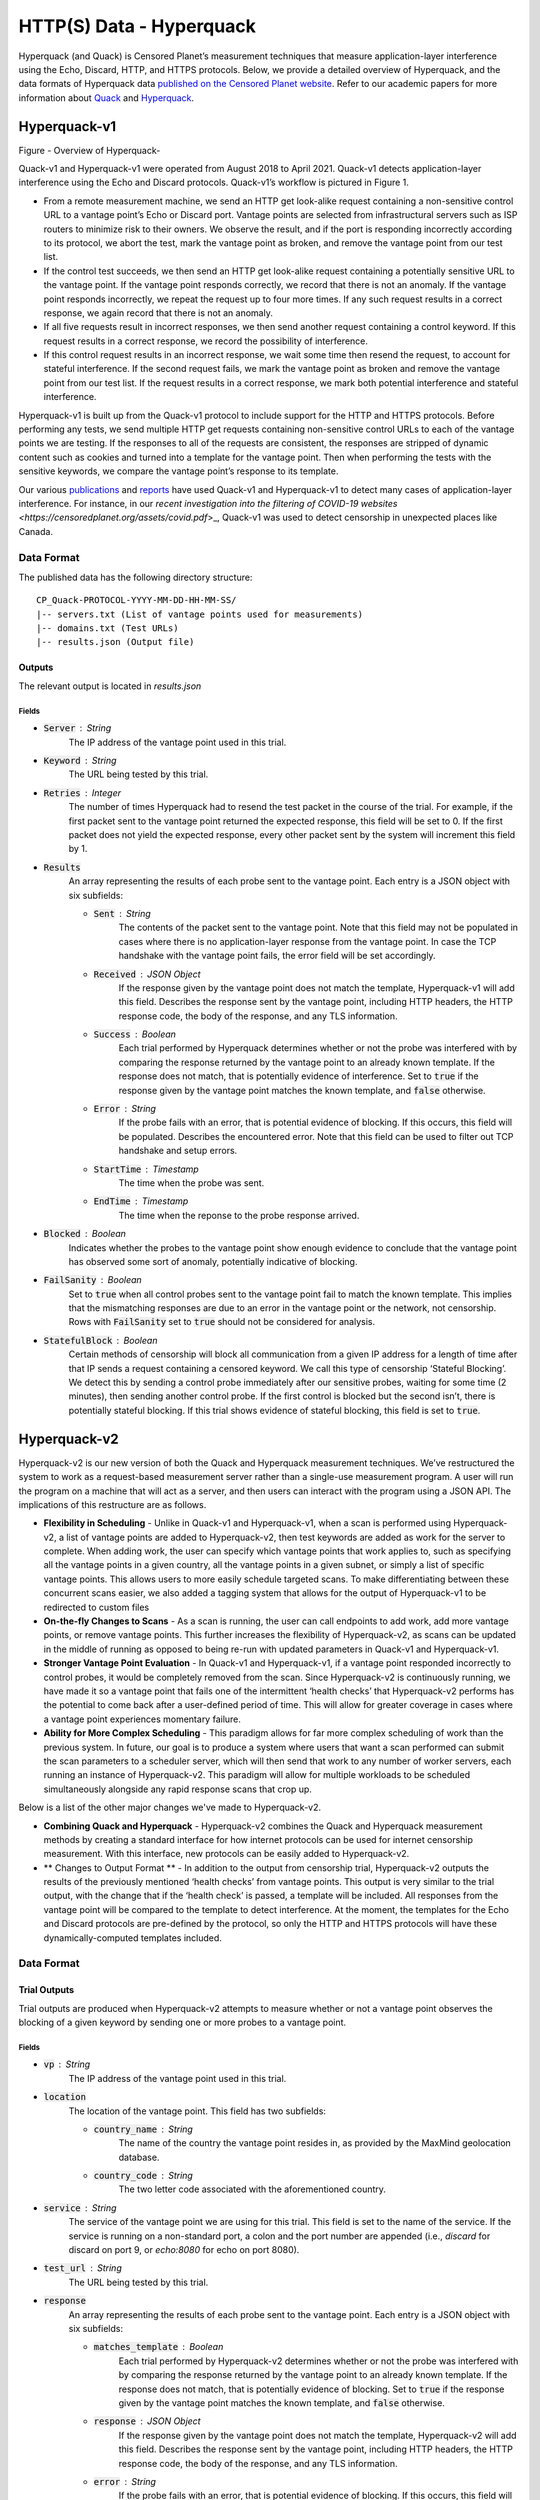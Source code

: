 #########################
HTTP(S) Data - Hyperquack
#########################

Hyperquack (and Quack) is Censored Planet’s measurement techniques that measure application-layer interference using the Echo, Discard, HTTP, and HTTPS protocols. Below, we provide a detailed overview of Hyperquack, and the data formats of Hyperquack data `published on the Censored Planet website <http://data.censoredplanet.org/raw>`_. Refer to our academic papers for more information about `Quack <https://censoredplanet.org/assets/VanderSloot2018.pdf>`_ and `Hyperquack <https://censoredplanet.org/assets/filtermap.pdf>`_.

*************
Hyperquack-v1
*************

.. image:: images/hyperquack-v1.png
  :width: 600
  :alt: Figure - Overview of Hyperquack-v1

Figure - Overview of Hyperquack-

Quack-v1 and Hyperquack-v1 were operated from August 2018 to April 2021. Quack-v1 detects application-layer interference using the Echo and Discard protocols. Quack-v1’s workflow is pictured in Figure 1.

* From a remote measurement machine, we send an HTTP get look-alike request containing a non-sensitive control URL to a vantage point’s Echo or Discard port. Vantage points are selected from infrastructural servers such as ISP routers to minimize risk to their owners. We observe the result, and if the port is responding incorrectly according to its protocol, we abort the test, mark the vantage point as broken, and remove the vantage point from our test list.

* If the control test succeeds, we then send an HTTP get look-alike request containing a potentially sensitive URL to the vantage point. If the vantage point responds correctly, we record that there is not an anomaly. If the vantage point responds incorrectly, we repeat the request up to four more times. If any such request results in a correct response, we again record that there is not an anomaly.

* If all five requests result in incorrect responses, we then send another request containing a control keyword. If this request results in a correct response, we record the possibility of interference.

* If this control request results in an incorrect response, we wait some time then resend the request, to account for stateful interference. If the second request fails, we mark the vantage point as broken and remove the vantage point from our test list. If the request results in a correct response, we mark both potential interference and stateful interference.

Hyperquack-v1 is built up from the Quack-v1 protocol to include support for the HTTP and HTTPS protocols. Before performing any tests, we send multiple HTTP get requests containing non-sensitive control URLs to each of the vantage points we are testing. If the responses to all of the requests are consistent, the responses are stripped of dynamic content such as cookies and turned into a template for the vantage point. Then when performing the tests with the sensitive keywords, we compare the vantage point’s response to its template.

Our various `publications <https://censoredplanet.org/publications>`_ and `reports <https://censoredplanet.org/reports>`_ have used Quack-v1 and Hyperquack-v1 to detect many cases of application-layer interference. For instance, in our `recent investigation into the filtering of COVID-19 websites <https://censoredplanet.org/assets/covid.pdf`>_, Quack-v1 was used to detect censorship in unexpected places like Canada.

Data Format
***********

The published data has the following directory structure: ::

    CP_Quack-PROTOCOL-YYYY-MM-DD-HH-MM-SS/
    |-- servers.txt (List of vantage points used for measurements)
    |-- domains.txt (Test URLs)
    |-- results.json (Output file)
   

Outputs
=======

The relevant output is located in `results.json`


Fields
~~~~~~

* :code:`Server` : String
    The IP address of the vantage point used in this trial.
* :code:`Keyword` : String
    The URL being tested by this trial.
* :code:`Retries` : Integer
    The number of times Hyperquack had to resend the test packet in the course
    of the trial. For example, if the first packet sent to the vantage point
    returned the expected response, this field will be set to 0. If the first
    packet does not yield the expected response, every other packet sent by the
    system will increment this field by 1.
* :code:`Results`
    An array representing the results of each probe sent to the vantage point.
    Each entry is a JSON object with six subfields:
    
    * :code:`Sent` : String
        The contents of the packet sent to the vantage point. Note that this field 
        may not be populated in cases where there is no application-layer response 
        from the vantage point. In case the TCP handshake with the vantage point fails, 
        the error field will be set accordingly.  
    * :code:`Received` : JSON Object
        If the response given by the vantage point does not match the template,
        Hyperquack-v1 will add this field. Describes the response sent by the
        vantage point, including HTTP headers, the HTTP response code, the
        body of the response, and any TLS information. 

    * :code:`Success` : Boolean
        Each trial performed by Hyperquack determines whether or not the
        probe was interfered with by comparing the response returned by the
        vantage point to an already known template. If the response does not
        match, that is potentially evidence of interference. Set to :code:`true`
        if the response given by the vantage point matches the known template,
        and :code:`false` otherwise.
    * :code:`Error` : String
        If the probe fails with an error, that is potential evidence of
        blocking. If this occurs, this field will be populated. Describes the
        encountered error. Note that this field can be used to filter out TCP handshake and setup errors. 
    * :code:`StartTime` : Timestamp
        The time when the probe was sent.
    * :code:`EndTime` : Timestamp
        The time when the reponse to the probe response arrived.

* :code:`Blocked` : Boolean
    Indicates whether the probes to the vantage point show enough evidence to
    conclude that the vantage point has observed some sort of anomaly, potentially
    indicative of blocking.
* :code:`FailSanity` : Boolean
    Set to :code:`true` when all control probes sent to the vantage point fail to
    match the known template. This implies that the mismatching responses are
    due to an error in the vantage point or the network, not censorship. Rows with 
    :code:`FailSanity` set to :code:`true` should not be considered for analysis. 
* :code:`StatefulBlock` : Boolean
    Certain methods of censorship will block all communication from a given IP
    address for a length of time after that IP sends a request containing a
    censored keyword. We call this type of censorship ‘Stateful Blocking’. We
    detect this by sending a control probe immediately after our sensitive
    probes, waiting for some time (2 minutes), then sending another control probe. If the
    first control is blocked but the second isn’t, there is potentially
    stateful blocking. If this trial shows evidence of stateful blocking,
    this field is set to :code:`true`.

*************
Hyperquack-v2
*************

Hyperquack-v2 is our new version of both the Quack and Hyperquack measurement techniques. We’ve restructured the system to work as a request-based measurement server rather than a single-use measurement program. A user will run the program on a machine that will act as a server, and then users can interact with the program using a JSON API. The implications of this restructure are as follows.

* **Flexibility in Scheduling** - Unlike in Quack-v1 and Hyperquack-v1, when a scan is performed using Hyperquack-v2, a list of vantage points are added to Hyperquack-v2, then test keywords are added as work for the server to complete. When adding work, the user can specify which vantage points that work applies to, such as specifying all the vantage points in a given country, all the vantage points in a given subnet, or simply a list of specific vantage points. This allows users to more easily schedule targeted scans. To make differentiating between these concurrent scans easier, we also added a tagging system that allows for the output of Hyperquack-v1 to be redirected to custom files

* **On-the-fly Changes to Scans** - As a scan is running, the user can call endpoints to add work, add more vantage points, or remove vantage points. This further increases the flexibility of Hyperquack-v2, as scans can be updated in the middle of running as opposed to being re-run with updated parameters in Quack-v1 and Hyperquack-v1.

* **Stronger Vantage Point Evaluation** - In Quack-v1 and Hyperquack-v1, if a vantage point responded incorrectly to control probes, it would be completely removed from the scan. Since Hyperquack-v2 is continuously running, we have made it so a vantage point that fails one of the intermittent ‘health checks’ that Hyperquack-v2 performs has the potential to come back after a user-defined period of time. This will allow for greater coverage in cases where a vantage point experiences momentary failure.

* **Ability for More Complex Scheduling** - This paradigm allows for far more complex scheduling of work than the previous system. In future, our goal is to produce a system where users that want a scan performed can submit the scan parameters to a scheduler server, which will then send that work to any number of worker servers, each running an instance of Hyperquack-v2. This paradigm will allow for multiple workloads to be scheduled simultaneously alongside any rapid response scans that crop up.

Below is a list of the other major changes we've made to Hyperquack-v2.

* **Combining Quack and Hyperquack** - Hyperquack-v2 combines the Quack and Hyperquack measurement methods by creating a standard interface for how internet protocols can be used for internet censorship measurement. With this interface, new protocols can be easily added to Hyperquack-v2.

* ** Changes to Output Format ** - In addition to the output from censorship trial, Hyperquack-v2 outputs the results of the previously mentioned ‘health checks’ from vantage points. This output is very similar to the trial output, with the change that if the ‘health check’ is passed, a template will be included. All responses from the vantage point will be compared to the template to detect interference. At the moment, the templates for the Echo and Discard protocols are pre-defined by the protocol, so only the HTTP and HTTPS protocols will have these dynamically-computed templates included.

Data Format
***********


Trial Outputs
=============

Trial outputs are produced when Hyperquack-v2 attempts to measure whether or not
a vantage point observes the blocking of a given keyword by sending one or more
probes to a vantage point.

Fields
~~~~~~

* :code:`vp` : String
    The IP address of the vantage point used in this trial.
* :code:`location`
    The location of the vantage point. This field has two
    subfields:
    
    * :code:`country_name` : String
        The name of the country the vantage point resides in, as provided by
        the MaxMind geolocation database.
    * :code:`country_code` : String
        The two letter code associated with the aforementioned country.

* :code:`service` : String
    The service of the vantage point we are using for this trial.
    This field is set to the name of the service. 
    If the service is running on a non-standard port,
    a colon and the port number are appended
    (i.e., *discard* for discard on port 9, or *echo:8080* for echo on port 8080).
* :code:`test_url` : String
    The URL being tested by this trial.
* :code:`response`
    An array representing the results of each probe sent to the vantage point.
    Each entry is a JSON object with six subfields:

    * :code:`matches_template` : Boolean
        Each trial performed by Hyperquack-v2 determines whether or not the
        probe was interfered with by comparing the response returned by the
        vantage point to an already known template. If the response does not
        match, that is potentially evidence of blocking. Set to :code:`true`
        if the response given by the vantage point matches the known template,
        and :code:`false` otherwise.
    * :code:`response` : JSON Object
        If the response given by the vantage point does not match the template,
        Hyperquack-v2 will add this field. Describes the response sent by the
        vantage point, including HTTP headers, the HTTP response code, the
        body of the response, and any TLS information. 
    * :code:`error` : String
        If the probe fails with an error, that is potential evidence of
        blocking. If this occurs, this field will be included. Describes the
        encountered error. Note that this field can be used to filter out TCP handshake and setup errors. 
    * :code:`control_url` : String
        During a trial, Hyperquack-v2 will sometimes send probes with
        non-sensitive URLs if all probes with sensitive URLs show
        evidence of being censored. If the probe described by this entry in the
        results array is a control probe, this field will be included. Contains
        the control URL used in the probe.
    * :code:`start_time` : Timestamp
        The time when the probe was sent.
    * :code:`end_time` : Timestamp
        The time when the reponse to the probe response arrived.

* :code:`anomaly` : Boolean
    Indicates whether the probes to the vantage point show enough evidence to
    conclude that the vantage point has observed some sort of anomaly, potentially
    indicative of blocking.
* :code:`controls_failed` : Boolean
    Set to :code:`true` when all control probes sent to the vantage point fail to
    match the known template. This implies that the mismatching responses are
    due to an error in the vantage point or the network, not censorship. Rows with 
    :code:`controls_failed` set to :code:`true` should not be considered for analysis.
* :code:`stateful_block` : Boolean
    Certain methods of censorship will block all communication from a given IP
    address for a length of time after that IP sends a request containing a
    censored keyword. We call this type of censorship ‘Stateful Blocking’. We
    detect this by sending a control probe immediately after our sensitive
    probes, waiting for some time, then sending another control probe. If the
    first control is blocked but the second isn’t, there is potentially
    stateful blocking. If this trial shows evidence of stateful blocking,
    this field is set to :code:`true`.
* :code:`tag` : String
    If the work that produced this output was added to Hyperquack-v2 with a tag,
    this field will be included. Contains the work's tag.


Evaluation Outputs
==================

Evaluation outputs are produced when the Hyperquack-v2 performs a health
evaluation of a vantage point's service. Services are evaluated by sending one
or more probes containing control keyoword to the vantage point.

Fields
~~~~~~

* :code:`vp` : String
    The IP address of the vantage point being evaluated..
* :code:`service` : String
    The service of the vantage point that is being evaluated. This field is set
    to the name of the service. If the service is running on a non-standard
    port, a colon and the port number are appended
    (i.e., *discard* for discard on port 9, or *echo:8080* for echo on port 8080).
* :code:`response`
    An array representing the results of each probe sent to the vantage point.
    Each entry is a JSON object with five subfields:

    * :code:`test_url` : String
        The control URL used for this probe.
    * :code:`response` : JSON Object
        If the vantage point responds to the probe, this field is added.
        Describes the response sent by the vantage point, including the HTTP
        headers, the HTTP response code, and the body of the response.
    * :code:`error` : String
        If the probe fails with an error this field is included. Describes the
        encountered error.
    * :code:`start_time` : Timestamp
        The time when the probe was sent.
    * :code:`end_time` : Timestamp
        The time when the reponse to the probe finished arriving.

* :code:`template` : JSON Object
    If Hyperquack-v2 is able to generate a template from the probes, this field
    is included.
    Represents the expected response from the vantage point when sent a probe
    containing an uncensored keyword. If the service being tested is HTTP or 
    HTTPS, this field is an HTTP response, including HTTP headers, the HTTP
    response code, and the body of the response. If the service is Echo or
    Discard, this field is omitted. This template is gereated by the first
    probe during the health evaluation.
* :code:`issue` : String
    If there was an issue in generating the template for this service, this
    field will be included. Describes the issue encountered when generating the
    template or when comparing subsequent control probes to the template.
* :code:`tag` : String
    If the work that produced this output was added to Hyperquack-v2 with a tag,
    this field will be included. Contains the work's tag.

*************
Hyperquack-v2-raw
*************

To provide raw data for easy data analysis, we made the following changes:

1. Split data based on the country of resolvers so that it is easier to select and download data according to your country of interest.

2. Separated the data collection phase and data analysis phase. Right now the Hyperquack data from our `raw measurement data website<https://data.censoredplanet.org/raw>`_ is truthful to the data collected without further analysis. We deprecated the “anomaly” field since there are misunderstandings that anomaly represents censorship.

3. Added new data containing further metadata fields and flattened nested data for easy analysis. Modified field names for disambiguation purposes.

    * :code:`domain` : String
        The test domain being queried.
    * :code:`domain_is_control` : Boolean
        Equals true if the queried domain is for the liveness test.
    * :code:`date` : String
            The date of the measurement.
    * :code:`start_time` : String
            The start time of the measurement.
    * :code:`end_time` : String
            The end time of the measurement.
    * :code:`server_ip` : String
        The IP address of the vantage point.
    * :code:`server_netblock` : String
        The netblock the vantage point belongs to.
    * :code:`server_asn` : String
        The AS number of the AS the vantage point resides in.
    * :code:`server__as_name` : String
        The name of the AS the vantage point resides in.
    * :code:`server__as_full_name` : String
        The full name of the AS the vantage point resides in.
    * :code:`server__as_class` : String
        The class of the AS the vantage point resides in.
    * :code:`server_country` : String
        The country the vantage point resides in.
    * :code:`server_organization` : String
        The IP organization the vantage point resides in.
    * :code:`source` : String
        Tar file name of the measurement.
    * :code:`received_error` : String
        Flatten error messages from the received responses.
    * :code:`received_status`: String
        Flatten status code from the received responses.
    * :code:`received_headers`: String
        Parsed HTTPS page headers.
    * :code:`received_body`: String
        Parsed HTTPS page body.
    * :code:`received_tls_version`: String
        Parsed TLS version.
    * :code:`received_tls_cipher_suite`: String
        Parsed TLS cipher suite.
    * :code:`received_tls_cert`: String
        Parsed TLS certificate.
    * :code:`received_tls_cert_common_name`: String
        Parsed common name field from TLS certificate.
    * :code:`received_tls_cert_alternative_names`: String
        Parsed alternative name field from TLS certificate.
    * :code:`received_tls_cert_issuer`: String
        Parsed issuer field from TLS certificate.
    * :code:`matches_template`: Boolean
        Equals true if the response given by the vantage point matches the known template.
    * :code:`no_response_in_measurement_matches_template`: Boolean
        Equals true if the responses from all the trials failed to match the known template.
    * :code:`controls_failed`: Boolean
        Set to :code:`true` when all control probes sent to the vantage point fail to match the known template. This implies that the mismatching responses are due to an error in the vantage point or the network, not censorship. Rows with :code:`controls_failed` set to :code:`true` should not be considered for analysis. 
    * :code:`stateful_block` : Boolean
        Equals true if another control probe sent immediately after our sensitive probes is blocked, but the second control measurement sent after 2 minutes was not.
    

*************
Notes
*************
While Hyperquack-v2 includes multiple trials intended to avoid random network errors, there is still a 
possibility that certain measurements are marked as anomalies incorrectly. To confirm censorship, it is
critical that the raw responses are compared to known blockpage fingerprints. The blockpage fingerprints
currently recorded by Censored Planet are available `here <https://assets.censoredplanet.org/blockpage_signatures.json>`_.
Moreover, network errors (such as TCP handshake and Setup errors) must be filtered out to avoid false inferences. 
Please use our `analysis pipeline <https://github.com/censoredplanet/censoredplanet-analysis>`_ 
to process the data before using it.

Censored Planet detects network interference of websites using remote measurements to infrastructural vantage points 
within networks (eg. institutions). Note that this raw data cannot determine the entity responsible for the blocking 
or the intent behind it. Please exercise caution when using the data, and reach out to us at `censoredplanet@umich.edu` 
if you have any questions.